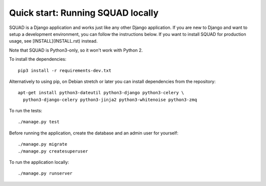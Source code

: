 ==================================
Quick start: Running SQUAD locally
==================================

SQUAD is a Django application and works just like any other Django
application. If you are new to Django and want to setup a development
environment, you can follow the instructions below. If you want to
install SQUAD for production usage, see [INSTALL](INSTALL.rst) instead.

Note that SQUAD is Python3-only, so it won't work with Python 2.

To install the dependencies::

    pip3 install -r requirements-dev.txt

Alternatively to using pip, on Debian stretch or later you can install
dependencies from the repository::

    apt-get install python3-dateutil python3-django python3-celery \
      python3-django-celery python3-jinja2 python3-whitenoise python3-zmq

To run the tests::

    ./manage.py test

Before running the application, create the database and an admin user
for yourself::

    ./manage.py migrate
    ./manage.py createsuperuser

To run the application locally::

    ./manage.py runserver
